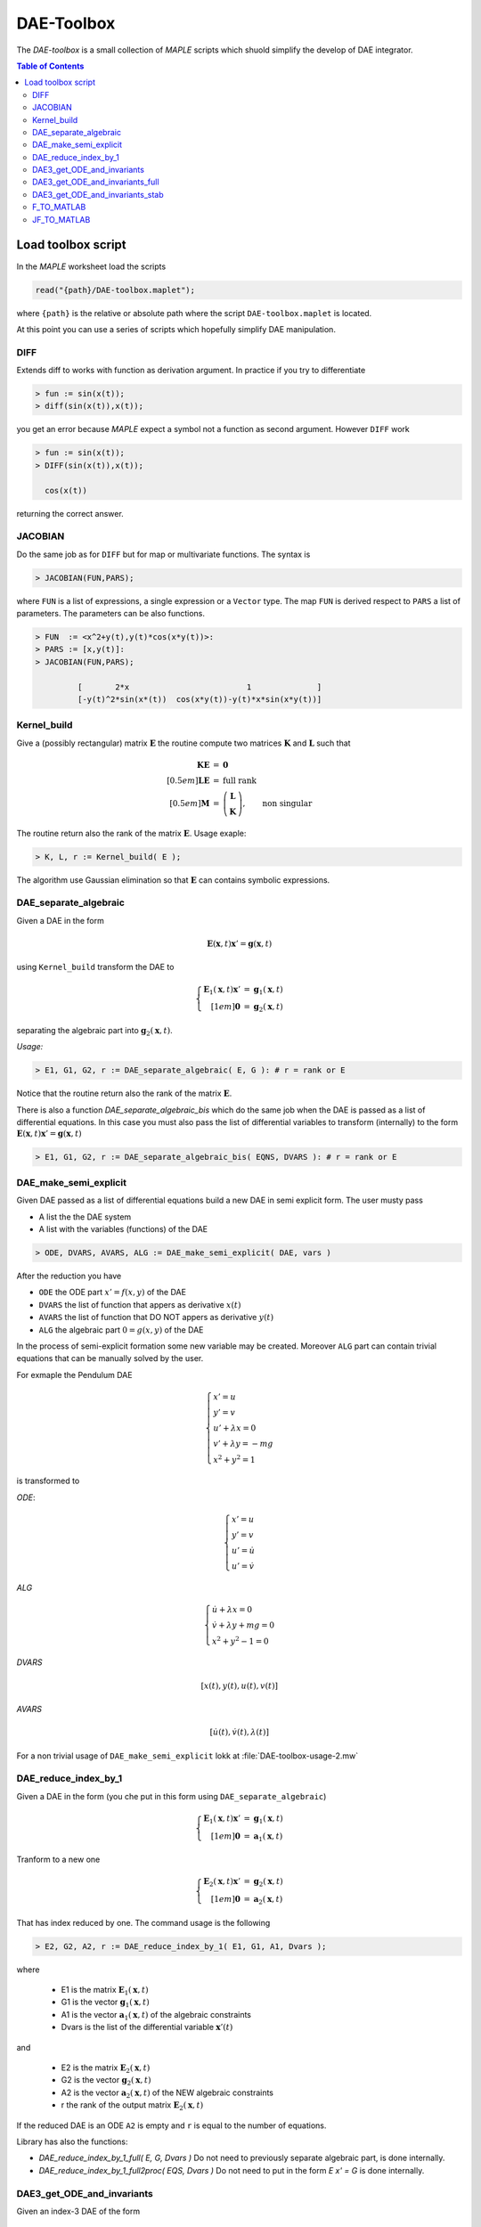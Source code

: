 DAE-Toolbox
===========

The *DAE-toolbox* is a small collection of *MAPLE* scripts
which shuold simplify the develop of DAE integrator.

.. raw:: html

  <style>
  #table-of-contents { line-height: 25%; padding: 0px 0px 30px 0px; border: 0; }
  </style>

.. contents:: Table of Contents
    :local:
    :depth: 3

Load toolbox script
-------------------

In the *MAPLE* worksheet load the scripts

.. code-block:: maple

  read("{path}/DAE-toolbox.maplet");

where ``{path}`` is the relative or absolute path where
the script ``DAE-toolbox.maplet`` is located.

At this point you can use a series of scripts which
hopefully simplify DAE manipulation.

DIFF
~~~~

Extends diff to works with function as derivation argument.
In practice if you try to differentiate

.. code-block:: maple

  > fun := sin(x(t));
  > diff(sin(x(t)),x(t));

you get an error because *MAPLE* expect a symbol
not a function as second argument.
However ``DIFF`` work

.. code-block:: maple

  > fun := sin(x(t));
  > DIFF(sin(x(t)),x(t));

    cos(x(t))

returning the correct answer.

JACOBIAN
~~~~~~~~

Do the same job as for ``DIFF`` but for map
or multivariate functions.
The syntax is

.. code-block:: maple

  > JACOBIAN(FUN,PARS);

where ``FUN`` is a list of expressions, a single expression
or a ``Vector`` type.
The map ``FUN`` is derived respect to ``PARS``
a list of parameters.
The parameters can be also functions.

.. code-block:: maple

  > FUN  := <x^2+y(t),y(t)*cos(x*y(t))>:
  > PARS := [x,y(t)]:
  > JACOBIAN(FUN,PARS);

           [       2*x                         1              ]
           [-y(t)^2*sin(x*(t))  cos(x*y(t))-y(t)*x*sin(x*y(t))]


Kernel_build
~~~~~~~~~~~~

Give a (possibly rectangular) matrix :math:`\mathbf{E}`
the routine compute two matrices  :math:`\mathbf{K}` and  :math:`\mathbf{L}`
such that

.. math::

   \begin{array}{rcl}
   \mathbf{K}\mathbf{E} &=& \mathbf{0} \\[0.5em]
   \mathbf{L}\mathbf{E} &=& \textrm{full rank} \\[0.5em]
   \mathbf{M} &=& \left(\begin{array}{c}
   \mathbf{L}\\ \mathbf{K}
   \end{array}\right), \qquad \textrm{non singular}
   \end{array}

The routine return also the rank of the matrix  :math:`\mathbf{E}`.
Usage exaple:

.. code-block:: maple

  > K, L, r := Kernel_build( E );

The algorithm use Gaussian elimination
so that :math:`\mathbf{E}` can contains symbolic
expressions.

DAE_separate_algebraic
~~~~~~~~~~~~~~~~~~~~~~

Given a DAE in the form

.. math::

  \mathbf{E}(\mathbf{x},t) \mathbf{x}' = \mathbf{g}(\mathbf{x},t)

using ``Kernel_build`` transform the DAE to

.. math::

  \left\{\begin{array}{rcl}
  \mathbf{E}_1(\mathbf{x},t) \mathbf{x}' &=& \mathbf{g}_1(\mathbf{x},t) \\[1em]
  \mathbf{0} &=& \mathbf{g}_2(\mathbf{x},t)
  \end{array}\right.

separating the algebraic part into :math:`\mathbf{g}_2(\mathbf{x},t)`.

*Usage:*

.. code-block:: maple

  > E1, G1, G2, r := DAE_separate_algebraic( E, G ): # r = rank or E

Notice that the routine return also the rank
of the matrix :math:`\mathbf{E}`.

There is also a function `DAE_separate_algebraic_bis`
which do the same job when the DAE is passed as a list
of differential equations.
In this case you must also pass the list of
differential variables to transform (internally)
to the form :math:`\mathbf{E}(\mathbf{x},t) \mathbf{x}' = \mathbf{g}(\mathbf{x},t)`

.. code-block:: maple

  > E1, G1, G2, r := DAE_separate_algebraic_bis( EQNS, DVARS ): # r = rank or E

DAE_make_semi_explicit
~~~~~~~~~~~~~~~~~~~~~~

Given DAE passed as a list of differential equations
build a new DAE in semi explicit form.
The user musty pass

- A list the the DAE system
- A list with the variables (functions) of the DAE

.. code-block::

  > ODE, DVARS, AVARS, ALG := DAE_make_semi_explicit( DAE, vars )

After the reduction you have

- ``ODE``    the ODE part :math:`x' = f(x,y)` of the DAE
- ``DVARS``  the list of function that appers as derivative :math:`x(t)`
- ``AVARS``  the list of function that DO NOT appers as derivative :math:`y(t)`
- ``ALG``    the algebraic part  :math:`0 = g(x,y)`  of the DAE

In the process of semi-explicit formation some new variable
may be created. Moreover ``ALG`` part can contain
trivial equations that can be manually solved by the user.

For exmaple the Pendulum DAE

.. math::

  \left\{
  \begin{array}{l}
  x' = u \\
  y' = v \\
  u' + \lambda x = 0 \\
  v' + \lambda y = -mg \\
  x^2+y^2=1
  \end{array}
  \right.

is transformed to

*ODE*:

.. math::

  \left\{
  \begin{array}{l}
  x' = u \\
  y' = v \\
  u' = \dot{u} \\
  u' = \dot{v}
  \end{array}
  \right.

*ALG*

.. math::

  \left\{
  \begin{array}{l}
  \dot{u} + \lambda x = 0 \\
  \dot{v} + \lambda y + mg = 0 \\
  x^2+y^2-1 = 0
  \end{array}
  \right.

*DVARS*

.. math::

  [ x(t), y(t), u(t), v(t) ]


*AVARS*

.. math::

  [ \dot{u}(t), \dot{v}(t), \lambda(t) ]

For a non trivial usage of ``DAE_make_semi_explicit``
lokk at :file:`DAE-toolbox-usage-2.mw`

DAE_reduce_index_by_1
~~~~~~~~~~~~~~~~~~~~~

Given a DAE in the form (you che put in this form using ``DAE_separate_algebraic``)

.. math::

  \left\{\begin{array}{rcl}
  \mathbf{E}_1(\mathbf{x},t) \mathbf{x}' &=& \mathbf{g}_1(\mathbf{x},t) \\[1em]
  \mathbf{0} &=& \mathbf{a}_1(\mathbf{x},t)
  \end{array}\right.

Tranform to a new one

.. math::

  \left\{\begin{array}{rcl}
  \mathbf{E}_2(\mathbf{x},t) \mathbf{x}' &=& \mathbf{g}_2(\mathbf{x},t) \\[1em]
  \mathbf{0} &=& \mathbf{a}_2(\mathbf{x},t)
  \end{array}\right.

That has index reduced by one.
The command usage is the following

.. code-block:: maple

  > E2, G2, A2, r := DAE_reduce_index_by_1( E1, G1, A1, Dvars );

where

  - E1 is the matrix :math:`\mathbf{E}_1(\mathbf{x},t)`
  - G1 is the vector :math:`\mathbf{g}_1(\mathbf{x},t)`
  - A1 is the vector :math:`\mathbf{a}_1(\mathbf{x},t)` of the algebraic constraints
  - Dvars is the list of the differential variable :math:`\mathbf{x}'(t)`

and

  - E2 is the matrix :math:`\mathbf{E}_2(\mathbf{x},t)`
  - G2 is the vector :math:`\mathbf{g}_2(\mathbf{x},t)`
  - A2 is the vector :math:`\mathbf{a}_2(\mathbf{x},t)` of the NEW algebraic constraints
  - r the rank of the output matrix  :math:`\mathbf{E}_2(\mathbf{x},t)`

If the reduced DAE is an ODE ``A2`` is empty and ``r``
is equal to the number of equations.

Library has also the functions:

- `DAE_reduce_index_by_1_full( E, G, Dvars )`
  Do not need to previously separate algebraic part, is
  done internally.

- `DAE_reduce_index_by_1_full2proc( EQS, Dvars )`
  Do not need to put in the form `E x' = G`
  is done internally.

DAE3_get_ODE_and_invariants
~~~~~~~~~~~~~~~~~~~~~~~~~~~

Given an index-3 DAE of the form

.. math::

  \mathrm{DAE}:
  \left\{
  \begin{array}{l}
  \mathbf{q}' = \mathbf{v} \\[0.5em]
  \mathbf{M}(\mathbf{q},\mathbf{v},t) \mathbf{v}' +
  \mathbf{\Phi}_q(\mathbf{q},t)^T\boldsymbol{\lambda} = \mathbf{f}(\mathbf{q},\mathbf{v},t) \\[0.5em]
  \mathbf{\Phi}(\mathbf{q},t) = \mathbf{0}
  \end{array}
  \right.

Trasform to semi-explicit DAE

.. math::

  \mathrm{ODE}: \left\{
  \begin{array}{l}
  \mathbf{q}' = \mathbf{v} \\[0.5em]
  \mathbf{v}' = \dot{\mathbf{v}}
  \end{array}
  \right.
  \qquad
  \mathrm{ALG}:
  \left\{
  \begin{array}{l}
  \mathbf{M}(\mathbf{q},\mathbf{v},t) \dot{\mathbf{v}} +
  \mathbf{\Phi}_q(\mathbf{q},t)^T\boldsymbol{\lambda} = \mathbf{f}(\mathbf{q},\mathbf{v},t) \\[0.5em]
  \mathbf{\Phi}(\mathbf{q},t) = \mathbf{0}
  \end{array}
  \right.

Then build first and second derivative of the constraints
:math:`\mathbf{\Phi}(\mathbf{q},t)`:

.. math::

  \mathbf{a}(\mathbf{q},\mathbf{v},t)=\dfrac{\mathrm{d}}{\mathrm{d}t}\mathbf{\Phi}(\mathbf{q},t) =
  \mathbf{\Phi}_q(\mathbf{q},t)\mathbf{v}+
  \mathbf{\Phi}_t(\mathbf{q},t)

and

.. math::

  \dfrac{\mathrm{d}}{\mathrm{d}t}\mathbf{a}(\mathbf{q},\mathbf{v},t)=
  \mathbf{\Phi}_q(\mathbf{q},t)\dot{\mathbf{v}}-\mathbf{g}(\mathbf{q},\mathbf{v},t)

where

.. math::

  \mathbf{g}(\mathbf{q},\mathbf{v},t) = -\dfrac{\mathrm{d}}{\mathrm{d}t}\mathbf{a}(\mathbf{q},\mathbf{v},t)|_{\mathbf{v}=\mathrm{fixed}}

*USAGE:*

.. code-block::

  res := DAE3_get_ODE_and_invariants( Mass, Phi, f, qvars, vvars, lvars )

where

.. list-table:: Parameter correspondence
  :width:  90%
  :widths: 25 75

  * - ``Mass``
    - :math:`\mathbf{M}(\mathbf{q},\mathrm{v},t)`
  * - ``Phi``
    - :math:`\mathbf{\Phi}(\mathbf{q},t)`
  * - ``f``
    - :math:`\mathbf{f}(\mathbf{q},\mathbf{v},t)`
  * - ``qvars``
    - :math:`\mathbf{q}=[q_1(t),q_2(t),\ldots,q_n(t)]`
  * - ``vvars``
    - :math:`\mathbf{v}=[v_1(t),v_2(t),\ldots,v_n(t)]`
  * - ``lvars``
    - :math:`\boldsymbol{\lambda}=[\lambda_1(t),\ldots,\lambda_m(t)]`

the result ``res`` is a maple table that contains

.. list-table:: Table contents
  :width: 90%
  :widths: 25 75

  * - ``res["PVARS"]``
    - The position states :math:`[q_1(t),q_2(t),\ldots,q_n(t)]`
  * - ``res["VVARS"]``
    - The velocity states :math:`[v_1(t),v_2(t),\ldots,v_n(t)]`
  * - ``res["LVARS"]``
    - The Lagrange multipliers :math:`[\lambda_1(t),\lambda_2(t),\ldots,\lambda_m(t)]`
  * - ``res["VDOT"]``
    - The added algebraic states  :math:`[\dot{v}_1(t),\dot{v}_2(t),\ldots,\dot{v}_n(t)]`
  * - ``res["ODE_RHS"]``
    - The r.h.s for the ODE part (complete)
  * - ``res["ODE_POS"]``
    - The r.h.s for the ODE part: position equations
  * - ``res["ODE_VEL"]``
    - The r.h.s for the ODE part: velocity equations
  * - ``res["Phi"]``
    - The vector ot the constraints :math:`\mathbf{\Phi}(\mathbf{q},t)`
  * - ``res["Phi_P"]``
    - Partial derivative of the constraints :math:`\mathbf{\Phi}_q(\mathbf{q},t)`
  * - ``res["A"]``
    - :math:`\mathbf{a}(\mathbf{q},\mathbf{v},t)=\mathbf{\Phi}_q(\mathbf{q},t)\dot{\mathbf{v}}-\mathbf{b}(\mathbf{q},\mathbf{v},t)`
  * - ``res["A_rhs"]``
    - :math:`-\mathbf{\Phi}_t(\mathbf{q},t)`
  * - ``res["g"]``
    - :math:`\mathbf{g}(\mathbf{q},\mathbf{v},t)`
  * - ``res["bigVAR"]``
    - :math:`[\dot{v}_1(t),\dot{v}_2(t),\ldots,\dot{v}_n(t),\lambda_1(t),\lambda_2(t),\ldots,\lambda_m(t)]`,
  * - ``res["bigM"]``
    - :math:`\left[\begin{array}{cc}\mathbf{M}(\mathbf{q},\mathbf{v},t) & \mathbf{\Phi}_q(\mathbf{q},t)^T \\ \mathbf{\Phi}_q(\mathbf{q},t) & \mathbf{0}\end{array}\right]`
  * - ``res["bigRHS"]``
    - :math:`\left[\begin{array}{c}\mathbf{f}(\mathbf{q},\mathbf{v},t) \\ \mathbf{b}(\mathbf{q},\mathbf{v},t)\end{array}\right]`

DAE3_get_ODE_and_invariants_full
~~~~~~~~~~~~~~~~~~~~~~~~~~~~~~~~

The extended version of the call ``DAE3_get_ODE_and_invariants``

.. code-block::

  res := DAE3_get_ODE_and_invariants_full( Mass, Phi, f, qvars, vvars, lvars )

return the same table of ``DAE3_get_ODE_and_invariants``
with in addition

.. list-table:: Table contents
  :width: 90%
  :widths: 25 75

  * - ``res["bigETA"]``
    - :math:`\boldsymbol{\eta}(\mathbf{q},\mathbf{v},\boldsymbol{\mu},t)=\mathbf{M}(\mathbf{q},\mathbf{v},t)\boldsymbol{\mu}` where
      :math:`\boldsymbol{\mu}=[\mu_1,\mu_2,\ldots,\mu_n]^T`
  * - ``res["JbigETA"]``
    - :math:`[\boldsymbol{\eta}_{\mathbf{q}}(\mathbf{q},\mathbf{v},\boldsymbol{\mu},t),\boldsymbol{\eta}_{\mathbf{v}}(\mathbf{q},\mathbf{v},\boldsymbol{\mu},t)]`
  * - ``res["JbigRHS"]``
    - :math:`\left[\begin{array}{cc}\mathbf{f}_{\mathbf{q}}(\mathbf{q},\mathbf{v},t) & \mathbf{f}_{\mathbf{v}}(\mathbf{q},\mathbf{v},t)  \\ \mathbf{b}_{\mathbf{q}}(\mathbf{q},\mathbf{v},t) & \mathbf{b}_{\mathbf{v}}(\mathbf{q},\mathbf{v},t) \end{array}\right]`

DAE3_get_ODE_and_invariants_stab
~~~~~~~~~~~~~~~~~~~~~~~~~~~~~~~~

The extended version of the call ``DAE3_get_ODE_and_invariants_full``

.. code-block::

  res := DAE3_get_ODE_and_invariants_full( Mass, Phi, f, qvars, vvars, lvars )

return the same table of ``DAE3_get_ODE_and_invariants_full``
with in addition the stabilized constraints with Baumgarte technique.

.. list-table:: Table contents
  :width: 90%
  :widths: 25 75

  * - ``res["h"]``
    - :math:`\mathbf{h}(\mathbf{q},\mathbf{v},t)=\mathbf{g}(\mathbf{q},\mathbf{v},t)-2\eta\mathbf{a}(\mathbf{q},\mathbf{v},t)-\omega^2\mathbf{\Phi}(\mathbf{q},t)`
  * - ``res["bigRHS_stab"]``
    - :math:`\left[\begin{array}{c}\mathbf{f}(\mathbf{q},\mathbf{v},t) \\ \mathbf{h}(\mathbf{q},\mathbf{v},t)\end{array}\right]`
  * - ``res["JbigRHS_stab"]``
    - The jacobian of ``res["bigRHS_stab"]``

F_TO_MATLAB
~~~~~~~~~~~

JF_TO_MATLAB
~~~~~~~~~~~~
